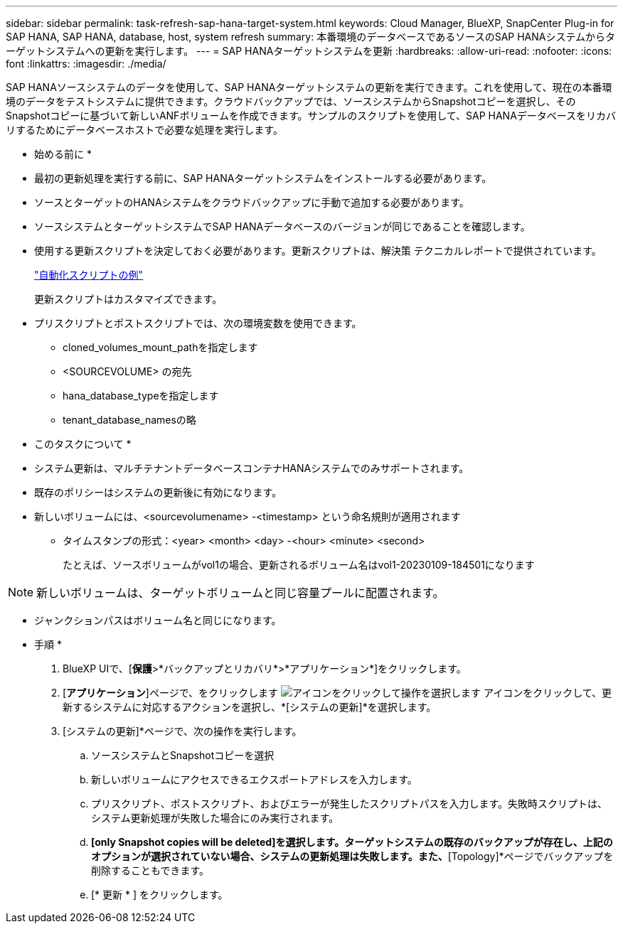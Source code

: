---
sidebar: sidebar 
permalink: task-refresh-sap-hana-target-system.html 
keywords: Cloud Manager, BlueXP, SnapCenter Plug-in for SAP HANA, SAP HANA, database, host, system refresh 
summary: 本番環境のデータベースであるソースのSAP HANAシステムからターゲットシステムへの更新を実行します。 
---
= SAP HANAターゲットシステムを更新
:hardbreaks:
:allow-uri-read: 
:nofooter: 
:icons: font
:linkattrs: 
:imagesdir: ./media/


[role="lead"]
SAP HANAソースシステムのデータを使用して、SAP HANAターゲットシステムの更新を実行できます。これを使用して、現在の本番環境のデータをテストシステムに提供できます。クラウドバックアップでは、ソースシステムからSnapshotコピーを選択し、そのSnapshotコピーに基づいて新しいANFボリュームを作成できます。サンプルのスクリプトを使用して、SAP HANAデータベースをリカバリするためにデータベースホストで必要な処理を実行します。

* 始める前に *

* 最初の更新処理を実行する前に、SAP HANAターゲットシステムをインストールする必要があります。
* ソースとターゲットのHANAシステムをクラウドバックアップに手動で追加する必要があります。
* ソースシステムとターゲットシステムでSAP HANAデータベースのバージョンが同じであることを確認します。
* 使用する更新スクリプトを決定しておく必要があります。更新スクリプトは、解決策 テクニカルレポートで提供されています。
+
https://docs.netapp.com/us-en/netapp-solutions-sap/lifecycle/sc-copy-clone-automation-example-scripts.html#script-sc-system-refresh-sh["自動化スクリプトの例"]

+
更新スクリプトはカスタマイズできます。

* プリスクリプトとポストスクリプトでは、次の環境変数を使用できます。
+
** cloned_volumes_mount_pathを指定します
** <SOURCEVOLUME> の宛先
** hana_database_typeを指定します
** tenant_database_namesの略




* このタスクについて *

* システム更新は、マルチテナントデータベースコンテナHANAシステムでのみサポートされます。
* 既存のポリシーはシステムの更新後に有効になります。
* 新しいボリュームには、<sourcevolumename> -<timestamp> という命名規則が適用されます
+
** タイムスタンプの形式：<year> <month> <day> -<hour> <minute> <second>
+
たとえば、ソースボリュームがvol1の場合、更新されるボリューム名はvol1-20230109-184501になります






NOTE: 新しいボリュームは、ターゲットボリュームと同じ容量プールに配置されます。

* ジャンクションパスはボリューム名と同じになります。


* 手順 *

. BlueXP UIで、[*保護*>*バックアップとリカバリ*>*アプリケーション*]をクリックします。
. [*アプリケーション*]ページで、をクリックします image:icon-action.png["アイコンをクリックして操作を選択します"] アイコンをクリックして、更新するシステムに対応するアクションを選択し、*[システムの更新]*を選択します。
. [システムの更新]*ページで、次の操作を実行します。
+
.. ソースシステムとSnapshotコピーを選択
.. 新しいボリュームにアクセスできるエクスポートアドレスを入力します。
.. プリスクリプト、ポストスクリプト、およびエラーが発生したスクリプトパスを入力します。失敗時スクリプトは、システム更新処理が失敗した場合にのみ実行されます。
.. [Delete associated SAP HANA backups]*[only Snapshot copies will be deleted]を選択します。ターゲットシステムの既存のバックアップが存在し、上記のオプションが選択されていない場合、システムの更新処理は失敗します。また、*[Topology]*ページでバックアップを削除することもできます。
.. [* 更新 * ] をクリックします。



